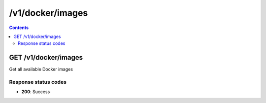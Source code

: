 /v1/docker/images
----------------------------------------------------------------------------------------------------------------------

.. contents::

GET /v1/docker/images
~~~~~~~~~~~~~~~~~~~~~~~~~~~~~~~~~~~~~~~~~~~~~~~~~~~~~~~~~~~~~~~~~~~~~~~~~~~~~~~~~~~~~~~~~~~~~~~~~~~~~~~~~~~~~~~~~~~~~~~~~~~~~~~~~~~~~~~~~~~~~~
Get all available Docker images

Response status codes
**********************
- **200**: Success

